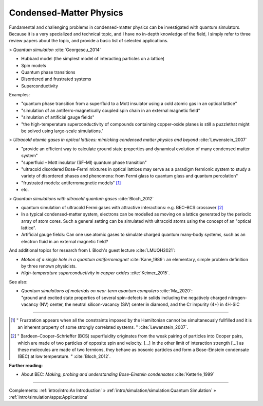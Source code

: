 
Condensed-Matter Physics
========================

Fundamental and challenging problems in condensed-matter physics can be
investigated with quantum simulators. 
Because it is a very specialized and technical topic,
and I have no in-depth knowledge of the field,
I simply refer to three review papers about the topic,
and provide a basic list of selected applications.

.. ---------------------------------------------------------------------------

> *Quantum simulation* :cite:`Georgescu_2014`

- Hubbard model (the simplest model of interacting  particles  on  a  lattice)
- Spin models
- Quantum phase transitions
- Disordered and frustrated systems
- Superconductivity

Examples:

- "quantum phase transition from a superfluid to a Mott insulator using a cold atomic gas in an optical lattice"
- "simulation of an antiferro-magnetically coupled spin chain in an external magnetic field"
- "simulation of artificial gauge fields"
- "the high-temperature superconductivity of compounds containing copper-oxide planes
  is still a puzzlethat might be solved using large-scale simulations."

> *Ultracold atomic gases in optical lattices: mimicking condensed matter physics and beyond* :cite:`Lewenstein_2007`

- "provide an efficient way to calculate ground state properties and dynamical evolution
  of many condensed matter system"
- "superfluid – Mott insulator (SF–MI) quantum phase transition"
- "ultracold disordered Bose-Fermi mixtures in optical lattices may serve as a paradigm fermionic system
  to study a variety of disordered phases and phenomena: from Fermi glass to quantum glass
  and quantum percolation"
- "frustrated models: antiferromagnetic models" [#frust]_
- etc.

> *Quantum simulations with ultracold quantum gases* :cite:`Bloch_2012`

- quantum simulation of ultracold Fermi gases with attractive interactions:
  e.g. BEC–BCS crossover [#BEC-BCS]_
- In a typical condensed-matter system, electrons can be modelled as moving on a lattice
  generated by the periodic array of atom cores.
  Such a general setting can be simulated with ultracold atoms using the concept of an "optical lattice".
- Artificial gauge fields: Can one use atomic gases to simulate charged quantum many-body systems,
  such as an electron fluid in an external magnetic field?

And additional topics for research from I. Bloch's guest lecture :cite:`LMUQH2021`:

* *Motion of a single hole in a quantum antiferromagnet* :cite:`Kane_1989`:
  an elementary, simple problem definition by three renown physicists.

* *High-temperature superconductivity in copper oxides* :cite:`Keimer_2015`.

See also:

* | *Quantum simulations of materials on near-term quantum computers* :cite:`Ma_2020`:
  | "ground and excited state properties of several spin-defects in solids including the negatively charged nitrogen-vacancy (NV) center, the neutral silicon-vacancy (SiV) center in diamond, and the Cr impurity (4+) in 4H-SiC

.. ---------------------------------------------------------------------------

-----

.. [#frust]
    
    "
    Frustration appears when all the constraints imposed by the Hamiltonian cannot be
    simultaneously fullfilled and it is an inherent property of some strongly correlated systems.
    "
    :cite:`Lewenstein_2007`.
    
.. [#BEC-BCS]
    
    "
    Bardeen–Cooper–Schrieffer (BCS) superfluidity originates from the weak pairing of particles
    into Cooper pairs, which are made of two particles of opposite spin and velocity. [...]
    In the other limit of interaction strength [...] as these molecules are made of two fermions,
    they behave as bosonic particles and form a Bose–Einstein condensate (BEC) at low temperature.
    "
    :cite:`Bloch_2012`.

**Further reading:**

* About BEC: *Making, probing and understanding Bose-Einstein condensates* :cite:`Ketterle_1999`

.. ---------------------------------------------------------------------------

-----

Complements:
:ref:`intro/intro:An Introduction` »
:ref:`intro/simulation/simulation:Quantum Simulation` »
:ref:`intro/simulation/apps:Applications`
